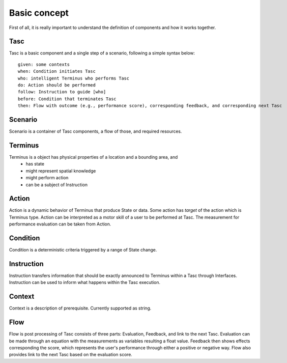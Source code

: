 Basic concept
=============
First of all, it is really important to understand the definition of components and how it works together.

Tasc
^^^^
Tasc is a basic component and a single step of a scenario, following a simple syntax below::

  given: some contexts
  when: Condition initiates Tasc
  who: intelligent Terminus who performs Tasc
  do: Action should be performed
  follow: Instruction to guide [who]
  before: Condition that terminates Tasc
  then: Flow with outcome (e.g., performance score), corresponding feedback, and corresponding next Tasc

Scenario
^^^^^^^^
Scenario is a container of Tasc components, a flow of those, and required resources.

Terminus
^^^^^^^^
Terminus is a object has physical properties of a location and a bounding area, and
  * has state
  * might represent spatial knowledge
  * might perform action
  * can be a subject of Instruction

Action
^^^^^^^^
Action is a dynamic behavior of Terminus that produce State or data. Some action has *target* of the action which is Terminus type.
Action can be interpreted as a motor skill of a user to be performed at Tasc. The measurement for performance evaluation can be taken from Action.

Condition
^^^^^^^^^^^^
Condition is a deterministic criteria triggered by a range of State change.

Instruction
^^^^^^^^^^^^
Instruction transfers information that should be exactly announced to Terminus within a Tasc through Interfaces.
Instruction can be used to inform what happens within the Tasc execution.

Context
^^^^^^^^^^^^
Context is a description of prerequisite. Currently supported as string.

Flow
^^^^^^^^^^^^
Flow is post processing of Tasc consists of three parts: Evaluation, Feedback, and link to the next Tasc. Evaluation can be made through an equation with the measurements as variables resulting a float value.
Feedback then shows effects corresponding the score, which represents the user's performance through either a positive or negative way. Flow also provides link to the next Tasc based on the evaluation score.
